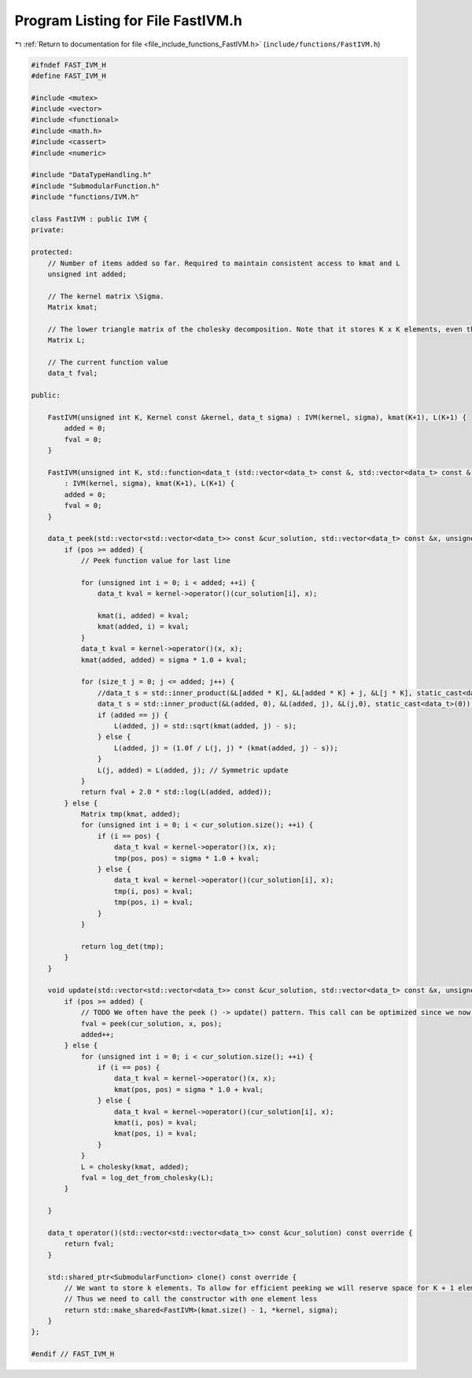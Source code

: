 
.. _program_listing_file_include_functions_FastIVM.h:

Program Listing for File FastIVM.h
==================================

|exhale_lsh| :ref:`Return to documentation for file <file_include_functions_FastIVM.h>` (``include/functions/FastIVM.h``)

.. |exhale_lsh| unicode:: U+021B0 .. UPWARDS ARROW WITH TIP LEFTWARDS

.. code-block:: cpp

   #ifndef FAST_IVM_H
   #define FAST_IVM_H
   
   #include <mutex>
   #include <vector>
   #include <functional>
   #include <math.h>
   #include <cassert>
   #include <numeric>
   
   #include "DataTypeHandling.h"
   #include "SubmodularFunction.h"
   #include "functions/IVM.h"
   
   class FastIVM : public IVM {
   private:
       
   protected:
       // Number of items added so far. Required to maintain consistent access to kmat and L
       unsigned int added;
   
       // The kernel matrix \Sigma. 
       Matrix kmat;
   
       // The lower triangle matrix of the cholesky decomposition. Note that it stores K x K elements, even though only 1/2 * K * K + K are required for a lower triangle matrix 
       Matrix L;
   
       // The current function value
       data_t fval;
   
   public:
   
       FastIVM(unsigned int K, Kernel const &kernel, data_t sigma) : IVM(kernel, sigma), kmat(K+1), L(K+1) {
           added = 0;
           fval = 0;
       }
   
       FastIVM(unsigned int K, std::function<data_t (std::vector<data_t> const &, std::vector<data_t> const &)> kernel, data_t sigma) 
           : IVM(kernel, sigma), kmat(K+1), L(K+1) {
           added = 0;
           fval = 0;
       }
   
       data_t peek(std::vector<std::vector<data_t>> const &cur_solution, std::vector<data_t> const &x, unsigned int pos) override {
           if (pos >= added) {
               // Peek function value for last line
   
               for (unsigned int i = 0; i < added; ++i) {
                   data_t kval = kernel->operator()(cur_solution[i], x);
   
                   kmat(i, added) = kval;
                   kmat(added, i) = kval;
               }
               data_t kval = kernel->operator()(x, x);
               kmat(added, added) = sigma * 1.0 + kval;
   
               for (size_t j = 0; j <= added; j++) {
                   //data_t s = std::inner_product(&L[added * K], &L[added * K] + j, &L[j * K], static_cast<data_t>(0));
                   data_t s = std::inner_product(&L(added, 0), &L(added, j), &L(j,0), static_cast<data_t>(0));
                   if (added == j) {
                       L(added, j) = std::sqrt(kmat(added, j) - s);
                   } else {
                       L(added, j) = (1.0f / L(j, j) * (kmat(added, j) - s));
                   }
                   L(j, added) = L(added, j); // Symmetric update
               }
               return fval + 2.0 * std::log(L(added, added));
           } else {
               Matrix tmp(kmat, added);
               for (unsigned int i = 0; i < cur_solution.size(); ++i) {
                   if (i == pos) {
                       data_t kval = kernel->operator()(x, x);
                       tmp(pos, pos) = sigma * 1.0 + kval;
                   } else {
                       data_t kval = kernel->operator()(cur_solution[i], x);
                       tmp(i, pos) = kval;
                       tmp(pos, i) = kval;
                   }
               }
   
               return log_det(tmp);
           }
       }
   
       void update(std::vector<std::vector<data_t>> const &cur_solution, std::vector<data_t> const &x, unsigned int pos) override {
           if (pos >= added) {
               // TODO We often have the peek () -> update() pattern. This call can be optimized since we now basically peek twice
               fval = peek(cur_solution, x, pos);
               added++;
           } else {
               for (unsigned int i = 0; i < cur_solution.size(); ++i) {
                   if (i == pos) {
                       data_t kval = kernel->operator()(x, x);
                       kmat(pos, pos) = sigma * 1.0 + kval;
                   } else {
                       data_t kval = kernel->operator()(cur_solution[i], x);
                       kmat(i, pos) = kval;
                       kmat(pos, i) = kval;
                   }
               }
               L = cholesky(kmat, added);
               fval = log_det_from_cholesky(L);
           }
   
       }
   
       data_t operator()(std::vector<std::vector<data_t>> const &cur_solution) const override {
           return fval;
       }
   
       std::shared_ptr<SubmodularFunction> clone() const override {
           // We want to store k elements. To allow for efficient peeking we will reserve space for K + 1 elements in kmat and L. 
           // Thus we need to call the constructor with one element less
           return std::make_shared<FastIVM>(kmat.size() - 1, *kernel, sigma);
       }
   };
   
   #endif // FAST_IVM_H
   
